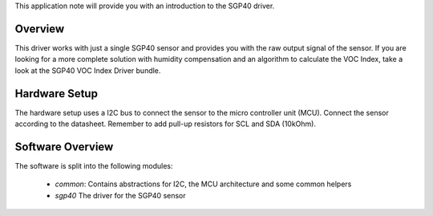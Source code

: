 This application note will provide you with an introduction to the SGP40
driver.

Overview
========

This driver works with just a single SGP40 sensor and provides you with the raw
output signal of the sensor. If you are looking for a more complete solution
with humidity compensation and an algorithm to calculate the VOC Index, take a
look at the SGP40 VOC Index Driver bundle.

Hardware Setup
==============

The hardware setup uses a I2C bus to connect the sensor to the micro controller
unit (MCU). Connect the sensor according to the datasheet. Remember to add
pull-up resistors for SCL and SDA (10kOhm).

.. image:: ./images/sgp40-hardware-setup.png
    :align: center
    :width: 50%

Software Overview
=================

The software is split into the following modules:

 * *common*: Contains abstractions for I2C, the MCU architecture and some
   common helpers
 * *sgp40* The driver for the SGP40 sensor

.. image:: ./images/sgp40-software-structure.png
    :align: center
    :width: 50%
